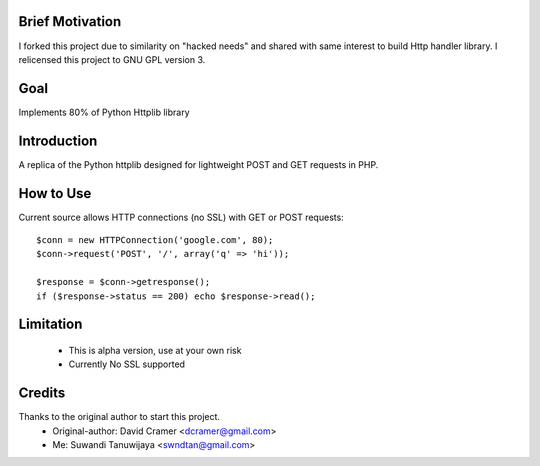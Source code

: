 
Brief Motivation
================

I forked this project due to similarity on "hacked needs" and shared with same interest 
to build Http handler library. I relicensed this project to GNU GPL version 3. 

Goal
====

Implements 80% of Python Httplib library

Introduction 
============

A replica of the Python httplib designed for lightweight POST and GET requests in PHP.

How to Use
==========

Current source allows HTTP connections (no SSL) with GET or POST requests::

    $conn = new HTTPConnection('google.com', 80);
    $conn->request('POST', '/', array('q' => 'hi'));

    $response = $conn->getresponse();
    if ($response->status == 200) echo $response->read();


Limitation
==========

  * This is alpha version, use at your own risk
  * Currently No SSL supported

Credits
=======

Thanks to the original author to start this project.
  * Original-author: David Cramer <dcramer@gmail.com>
  * Me: Suwandi Tanuwijaya <swndtan@gmail.com>


